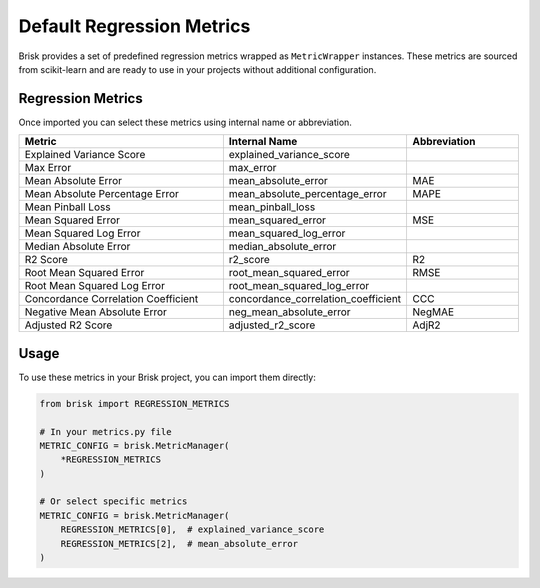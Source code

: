 .. _default_regression_metrics:

Default Regression Metrics
===========================

Brisk provides a set of predefined regression metrics wrapped as ``MetricWrapper`` instances. 
These metrics are sourced from scikit-learn and are ready to use in your projects without 
additional configuration.

Regression Metrics
------------------

Once imported you can select these metrics using internal name or abbreviation.

.. list-table::
   :header-rows: 1
   :widths: 50 25 25

   * - Metric
     - Internal Name
     - Abbreviation
   * - Explained Variance Score
     - explained_variance_score
     - 
   * - Max Error
     - max_error
     - 
   * - Mean Absolute Error
     - mean_absolute_error
     - MAE
   * - Mean Absolute Percentage Error
     - mean_absolute_percentage_error
     - MAPE
   * - Mean Pinball Loss
     - mean_pinball_loss
     - 
   * - Mean Squared Error
     - mean_squared_error
     - MSE
   * - Mean Squared Log Error
     - mean_squared_log_error
     - 
   * - Median Absolute Error
     - median_absolute_error
     - 
   * - R2 Score
     - r2_score
     - R2
   * - Root Mean Squared Error
     - root_mean_squared_error
     - RMSE
   * - Root Mean Squared Log Error
     - root_mean_squared_log_error
     - 
   * - Concordance Correlation Coefficient
     - concordance_correlation_coefficient
     - CCC
   * - Negative Mean Absolute Error
     - neg_mean_absolute_error
     - NegMAE
   * - Adjusted R2 Score
     - adjusted_r2_score
     - AdjR2

Usage
-----

To use these metrics in your Brisk project, you can import them directly:

.. code-block:: python

   from brisk import REGRESSION_METRICS
   
   # In your metrics.py file
   METRIC_CONFIG = brisk.MetricManager(
       *REGRESSION_METRICS
   )
   
   # Or select specific metrics
   METRIC_CONFIG = brisk.MetricManager(
       REGRESSION_METRICS[0],  # explained_variance_score
       REGRESSION_METRICS[2],  # mean_absolute_error
   )
